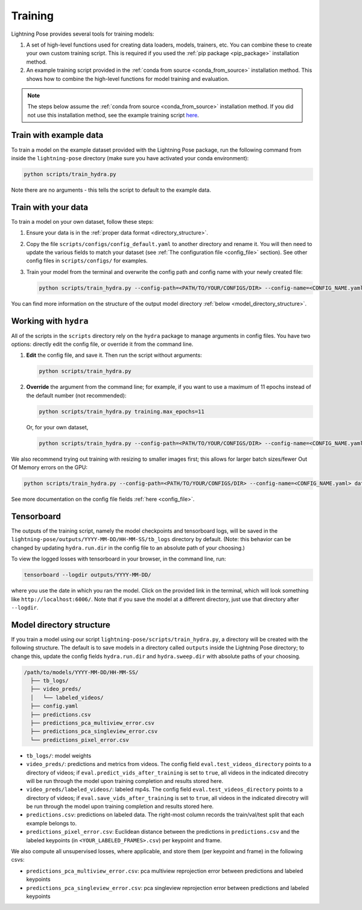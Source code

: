 ########
Training
########

Lightning Pose provides several tools for training models:

#. A set of high-level functions used for creating data loaders, models, trainers, etc. You can combine these to create your own custom training script. This is required if you used the :ref:`pip package <pip_package>` installation method.
#. An example training script provided in the :ref:`conda from source <conda_from_source>` installation method. This shows how to combine the high-level functions for model training and evaluation.

.. note::

    The steps below assume the :ref:`conda from source <conda_from_source>` installation method.
    If you did not use this installation method, see the example training script
    `here <https://github.com/danbider/lightning-pose/blob/main/scripts/train_hydra.py>`_.


Train with example data
=======================

To train a model on the example dataset provided with the Lightning Pose package,
run the following command from inside the ``lightning-pose`` directory
(make sure you have activated your conda environment):

.. code-block:: console

    python scripts/train_hydra.py

Note there are no arguments - this tells the script to default to the example data.

Train with your data
====================

To train a model on your own dataset, follow these steps:

#. Ensure your data is in the :ref:`proper data format <directory_structure>`.
#. Copy the file ``scripts/configs/config_default.yaml`` to another directory and rename it. You will then need to update the various fields to match your dataset (see :ref:`The configuration file <config_file>` section). See other config files in ``scripts/configs/`` for examples.
#. Train your model from the terminal and overwrite the config path and config name with your newly created file:

   .. code-block:: console

       python scripts/train_hydra.py --config-path=<PATH/TO/YOUR/CONFIGS/DIR> --config-name=<CONFIG_NAME.yaml>

You can find more information on the structure of the output model directory
:ref:`below <model_directory_structure>`.

Working with ``hydra``
======================

All of the scripts in the ``scripts`` directory rely on the ``hydra`` package to manage
arguments in config files.
You have two options: directly edit the config file, or override it from the command line.

#. **Edit** the config file, and save it.
   Then run the script without arguments:

   .. code-block:: console

       python scripts/train_hydra.py

#. **Override** the argument from the command line; for example, if you want to use a maximum of 11
   epochs instead of the default number (not recommended):

   .. code-block:: console

       python scripts/train_hydra.py training.max_epochs=11

   Or, for your own dataset,

   .. code-block::

       python scripts/train_hydra.py --config-path=<PATH/TO/YOUR/CONFIGS/DIR> --config-name=<CONFIG_NAME.yaml> training.max_epochs=11

We also recommend trying out training with resizing to smaller images first;
this allows for larger batch sizes/fewer Out Of Memory errors on the GPU:

.. code-block:: console

    python scripts/train_hydra.py --config-path=<PATH/TO/YOUR/CONFIGS/DIR> --config-name=<CONFIG_NAME.yaml> data.image_resize_dims.height=256 data.image_resize_dims.width=256

See more documentation on the config file fields :ref:`here <config_file>`.

Tensorboard
===========

The outputs of the training script, namely the model checkpoints and tensorboard logs,
will be saved in the ``lightning-pose/outputs/YYYY-MM-DD/HH-MM-SS/tb_logs`` directory by default.
(Note: this behavior can be changed by updating ``hydra.run.dir`` in the config file to an
absolute path of your choosing.)

To view the logged losses with tensorboard in your browser, in the command line, run:

.. code-block:: console

    tensorboard --logdir outputs/YYYY-MM-DD/

where you use the date in which you ran the model.
Click on the provided link in the terminal, which will look something like
``http://localhost:6006/``.
Note that if you save the model at a different directory, just use that directory after
``--logdir``.

.. _model_directory_structure:

Model directory structure
=========================

If you train a model using our script ``lightning-pose/scripts/train_hydra.py``,
a directory will be created with the following structure.
The default is to save models in a directory called ``outputs`` inside the Lightning Pose
directory; to change this, update the config fields ``hydra.run.dir`` and ``hydra.sweep.dir``
with absolute paths of your choosing.

.. code-block::

    /path/to/models/YYYY-MM-DD/HH-MM-SS/
      ├── tb_logs/
      ├── video_preds/
      │   └── labeled_videos/
      ├── config.yaml
      ├── predictions.csv
      ├── predictions_pca_multiview_error.csv
      ├── predictions_pca_singleview_error.csv
      └── predictions_pixel_error.csv

* ``tb_logs/``: model weights

* ``video_preds/``: predictions and metrics from videos. The config field ``eval.test_videos_directory`` points to a directory of videos; if ``eval.predict_vids_after_training`` is set to ``true``, all videos in the indicated direcotry will be run through the model upon training completion and results stored here.

* ``video_preds/labeled_videos/``: labeled mp4s. The config field ``eval.test_videos_directory`` points to a directory of videos; if ``eval.save_vids_after_training`` is set to ``true``, all videos in the indicated direcotry will be run through the model upon training completion and results stored here.

* ``predictions.csv``: predictions on labeled data. The right-most column records the train/val/test split that each example belongs to.

* ``predictions_pixel_error.csv``: Euclidean distance between the predictions in ``predictions.csv`` and the labeled keypoints (in ``<YOUR_LABELED_FRAMES>.csv``) per keypoint and frame.

We also compute all unsupervised losses, where applicable, and store them
(per keypoint and frame) in the following csvs:

* ``predictions_pca_multiview_error.csv``: pca multiview reprojection error between predictions and labeled keypoints

* ``predictions_pca_singleview_error.csv``: pca singleview reprojection error between predictions and labeled keypoints
